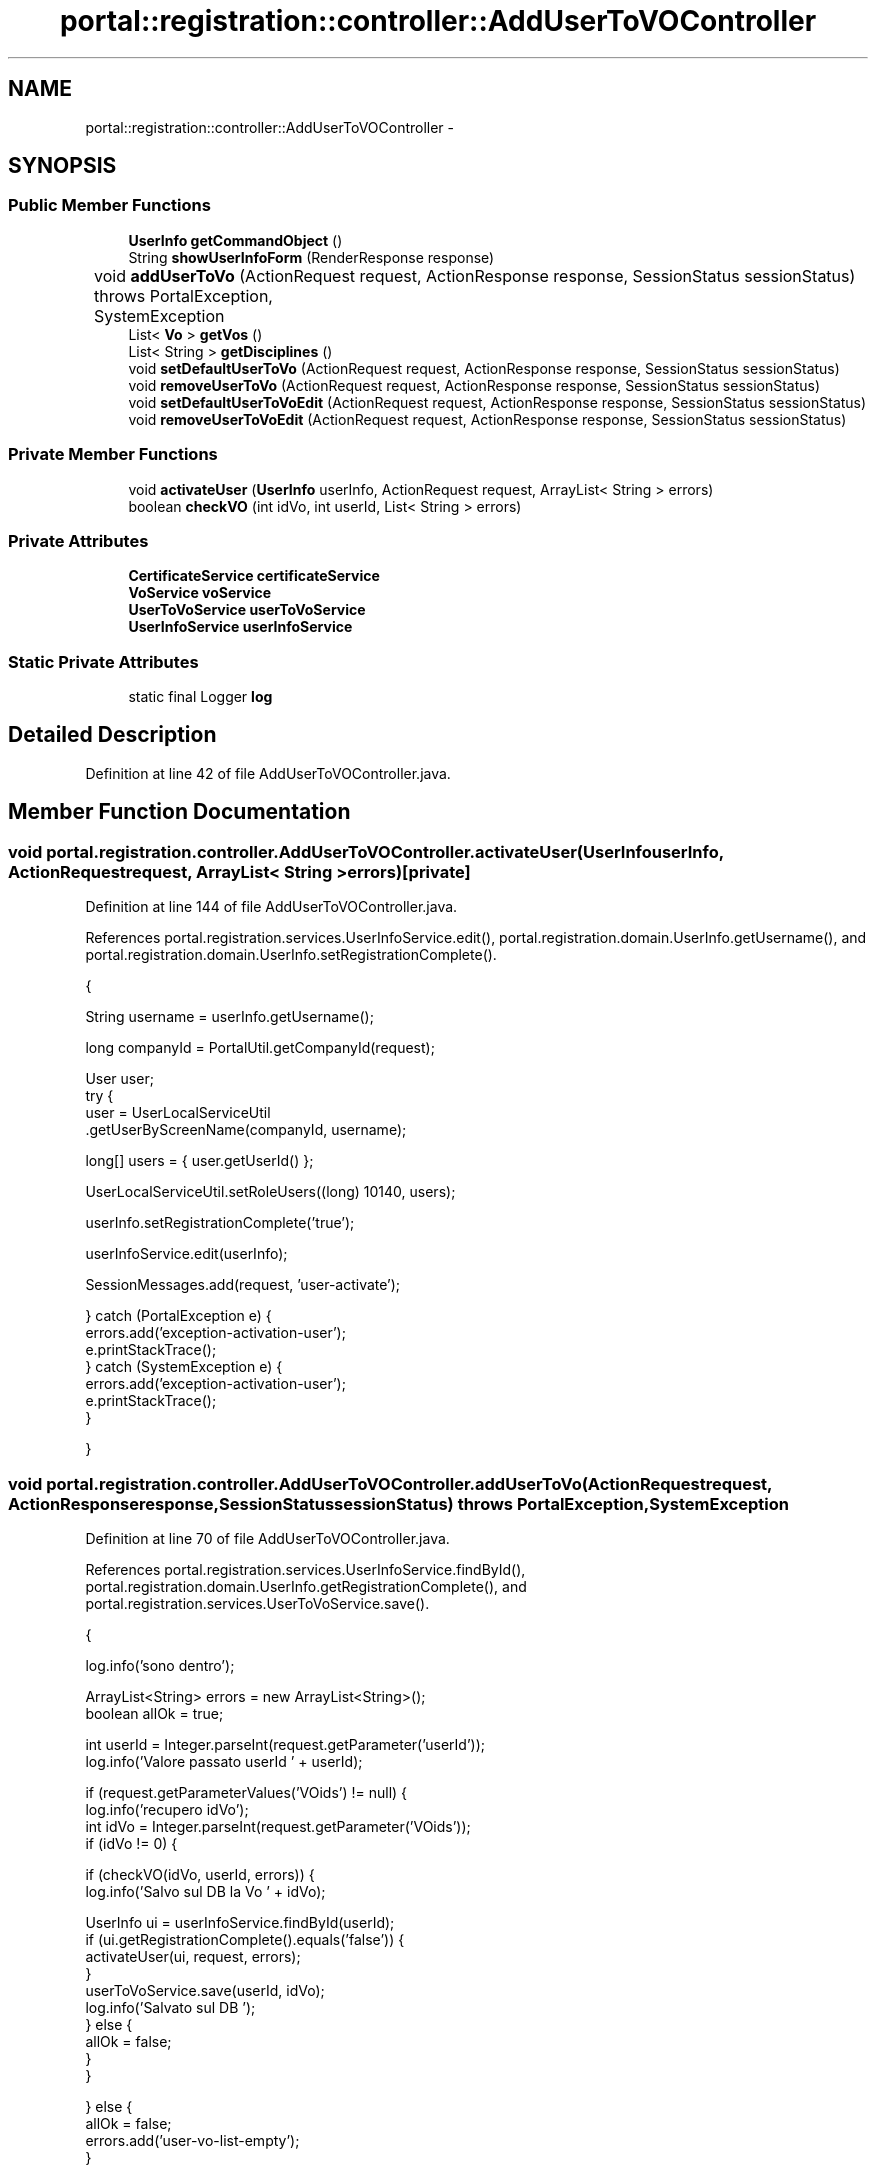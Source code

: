 .TH "portal::registration::controller::AddUserToVOController" 3 "Wed Jul 13 2011" "Version 4" "Registration" \" -*- nroff -*-
.ad l
.nh
.SH NAME
portal::registration::controller::AddUserToVOController \- 
.SH SYNOPSIS
.br
.PP
.SS "Public Member Functions"

.in +1c
.ti -1c
.RI "\fBUserInfo\fP \fBgetCommandObject\fP ()"
.br
.ti -1c
.RI "String \fBshowUserInfoForm\fP (RenderResponse response)"
.br
.ti -1c
.RI "void \fBaddUserToVo\fP (ActionRequest request, ActionResponse response, SessionStatus sessionStatus)  throws PortalException, 			SystemException "
.br
.ti -1c
.RI "List< \fBVo\fP > \fBgetVos\fP ()"
.br
.ti -1c
.RI "List< String > \fBgetDisciplines\fP ()"
.br
.ti -1c
.RI "void \fBsetDefaultUserToVo\fP (ActionRequest request, ActionResponse response, SessionStatus sessionStatus)"
.br
.ti -1c
.RI "void \fBremoveUserToVo\fP (ActionRequest request, ActionResponse response, SessionStatus sessionStatus)"
.br
.ti -1c
.RI "void \fBsetDefaultUserToVoEdit\fP (ActionRequest request, ActionResponse response, SessionStatus sessionStatus)"
.br
.ti -1c
.RI "void \fBremoveUserToVoEdit\fP (ActionRequest request, ActionResponse response, SessionStatus sessionStatus)"
.br
.in -1c
.SS "Private Member Functions"

.in +1c
.ti -1c
.RI "void \fBactivateUser\fP (\fBUserInfo\fP userInfo, ActionRequest request, ArrayList< String > errors)"
.br
.ti -1c
.RI "boolean \fBcheckVO\fP (int idVo, int userId, List< String > errors)"
.br
.in -1c
.SS "Private Attributes"

.in +1c
.ti -1c
.RI "\fBCertificateService\fP \fBcertificateService\fP"
.br
.ti -1c
.RI "\fBVoService\fP \fBvoService\fP"
.br
.ti -1c
.RI "\fBUserToVoService\fP \fBuserToVoService\fP"
.br
.ti -1c
.RI "\fBUserInfoService\fP \fBuserInfoService\fP"
.br
.in -1c
.SS "Static Private Attributes"

.in +1c
.ti -1c
.RI "static final Logger \fBlog\fP"
.br
.in -1c
.SH "Detailed Description"
.PP 
Definition at line 42 of file AddUserToVOController.java.
.SH "Member Function Documentation"
.PP 
.SS "void portal.registration.controller.AddUserToVOController.activateUser (\fBUserInfo\fPuserInfo, ActionRequestrequest, ArrayList< String >errors)\fC [private]\fP"
.PP
Definition at line 144 of file AddUserToVOController.java.
.PP
References portal.registration.services.UserInfoService.edit(), portal.registration.domain.UserInfo.getUsername(), and portal.registration.domain.UserInfo.setRegistrationComplete().
.PP
.nf
                                                  {

                String username = userInfo.getUsername();

                long companyId = PortalUtil.getCompanyId(request);

                User user;
                try {
                        user = UserLocalServiceUtil
                                        .getUserByScreenName(companyId, username);

                        long[] users = { user.getUserId() };

                        UserLocalServiceUtil.setRoleUsers((long) 10140, users);

                        userInfo.setRegistrationComplete('true');

                        userInfoService.edit(userInfo);

                        SessionMessages.add(request, 'user-activate');

                } catch (PortalException e) {
                        errors.add('exception-activation-user');
                        e.printStackTrace();
                } catch (SystemException e) {
                        errors.add('exception-activation-user');
                        e.printStackTrace();
                }

        }
.fi
.SS "void portal.registration.controller.AddUserToVOController.addUserToVo (ActionRequestrequest, ActionResponseresponse, SessionStatussessionStatus)  throws PortalException, 			SystemException "
.PP
Definition at line 70 of file AddUserToVOController.java.
.PP
References portal.registration.services.UserInfoService.findById(), portal.registration.domain.UserInfo.getRegistrationComplete(), and portal.registration.services.UserToVoService.save().
.PP
.nf
                                        {

                log.info('sono dentro');

                ArrayList<String> errors = new ArrayList<String>();
                boolean allOk = true;

                int userId = Integer.parseInt(request.getParameter('userId'));
                log.info('Valore passato userId ' + userId);

                if (request.getParameterValues('VOids') != null) {
                        log.info('recupero idVo');
                        int idVo = Integer.parseInt(request.getParameter('VOids'));
                        if (idVo != 0) {

                                if (checkVO(idVo, userId, errors)) {
                                        log.info('Salvo sul DB la Vo ' + idVo);

                                        UserInfo ui = userInfoService.findById(userId);
                                        if (ui.getRegistrationComplete().equals('false')) {
                                                activateUser(ui, request, errors);
                                        }
                                        userToVoService.save(userId, idVo);
                                        log.info('Salvato sul DB ');
                                } else {
                                        allOk = false;
                                }
                        }

                } else {
                        allOk = false;
                        errors.add('user-vo-list-empty');
                }

                if (allOk) {

                        SessionMessages.add(request, 'userToVo-adding-success');

                        if (request.getParameter('firstReg').equals('true')) {
                                response.setRenderParameter('myaction',
                                                'showAddUserToVoPresents');
                        } else {
                                response.setRenderParameter('myaction', 'editUserInfoForm');
                        }
                        response.setRenderParameter('userId', Integer.toString(userId));
                        request.setAttribute('userId', userId);
                        sessionStatus.setComplete();

                } else {

                        errors.add('error-saving-registration');

                        for (String error : errors) {
                                log.info('Errore: ' + error);
                                SessionErrors.add(request, error);
                        }

                        log.info('Errori in userToVO');

                        if (request.getParameter('firstReg').equals('true')) {
                                response.setRenderParameter('myaction',
                                                'showAddUserToVoPresents');
                        } else {
                                response.setRenderParameter('myaction', 'editUserInfoForm');
                        }
                        response.setRenderParameter('userId', Integer.toString(userId));
                        request.setAttribute('userId', userId);

                }

        }
.fi
.SS "boolean portal.registration.controller.AddUserToVOController.checkVO (intidVo, intuserId, List< String >errors)\fC [private]\fP"
.PP
Definition at line 186 of file AddUserToVOController.java.
.PP
References portal.registration.services.UserToVoService.findById(), portal.registration.services.CertificateService.findById(), portal.registration.services.VoService.findById(), portal.registration.domain.Vo.getHost(), and portal.registration.domain.Vo.getVo().
.PP
.nf
                                                                           {
                boolean result = false;

                Vo vo = voService.findById(idVo);

                List<Certificate> certs = certificateService.findById(userId);

                if (certs.size() == 0) {
                        errors.add('no-cert-for-user');
                        return false;
                }

                if (userToVoService.findById(userId, idVo) != null) {
                        errors.add('userToVo-already-exists');
                        return false;
                }

                try {

                        FileOutputStream file = new FileOutputStream(
                                        '/upload_files/edg-mkgridmap.' + vo.getVo() + '.conf');
                        PrintStream conf = new PrintStream(file);
                        conf.println('group vomss://' + vo.getHost() + '?/' + vo.getVo()
                                        + ' .' + vo.getVo());

                        for (int i = 0; i < certs.size(); i++) {
                                String subject = certs.get(i).getSubject();
                                subject = subject.replaceAll(' ', '\\ ');
                                String cmdCheck = '/opt/edg/sbin/edg-mkgridmap  --conf=/upload_files/edg-mkgridmap.'
                                                + vo.getVo() + '.conf';
                                log.info('cmdCheck = ' + cmdCheck);
                                Process pCheck = Runtime.getRuntime().exec(cmdCheck);
                                InputStream stdout = pCheck.getInputStream();
                                InputStream stderr = pCheck.getErrorStream();

                                BufferedReader output = new BufferedReader(
                                                new InputStreamReader(stdout));
                                String line = null;

                                log.info('Ricerca questo: ' + '\'' + subject + '\' .'
                                                + vo.getVo());

                                while ((line = output.readLine()) != null) {
                                        log.info('[Stdout] ' + line);
                                        if (line.equals('\'' + subject + '\' .' + vo.getVo())) {
                                                log.info('*********************************************************');
                                                result = true;
                                        }

                                }
                                output.close();

                                BufferedReader brCleanUp = new BufferedReader(
                                                new InputStreamReader(stderr));
                                while ((line = brCleanUp.readLine()) != null) {
                                        errors.add('edg-mkgridmap-problem');
                                        log.info('[Stderr] ' + line);
                                        result = false;
                                }
                                brCleanUp.close();
                        }

                } catch (IOException e) {
                        result = false;
                        errors.add('edg-mkgridmap-exception');
                        e.printStackTrace();
                }

                if (!result)
                        errors.add('no-user-found-in-VO');

                return result;
        }
.fi
.SS "\fBUserInfo\fP portal.registration.controller.AddUserToVOController.getCommandObject ()"
.PP
Definition at line 60 of file AddUserToVOController.java.
.PP
.nf
                                           {
                return new UserInfo();
        }
.fi
.SS "List<String> portal.registration.controller.AddUserToVOController.getDisciplines ()"
.PP
Definition at line 182 of file AddUserToVOController.java.
.PP
References portal.registration.services.VoService.getAllDiscplines().
.PP
.nf
                                             {
                return voService.getAllDiscplines();
        }
.fi
.SS "List<\fBVo\fP> portal.registration.controller.AddUserToVOController.getVos ()"
.PP
Definition at line 177 of file AddUserToVOController.java.
.PP
References portal.registration.services.VoService.getAllVo().
.PP
.nf
                                 {
                return voService.getAllVo();
        }
.fi
.SS "void portal.registration.controller.AddUserToVOController.removeUserToVo (ActionRequestrequest, ActionResponseresponse, SessionStatussessionStatus)"
.PP
Definition at line 289 of file AddUserToVOController.java.
.PP
References portal.registration.services.UserToVoService.delete().
.PP
.nf
                                                     {

                int userId = Integer.parseInt(request.getParameter('userId'));
                int idVo = Integer.parseInt(request.getParameter('idVo'));

                try {
                        log.info('Sto per cancellare il userToVo con userId = ' + userId
                                        + 'e idVo = ' + idVo);
                        userToVoService.delete(userId, idVo);
                        log.info('userTo Vo cancellato');

                        SessionMessages.add(request, 'userToVo-deleted-successufully');

                } catch (Exception e) {
                        SessionErrors.add(request, 'error-deleting-userToVo');
                }

                response.setRenderParameter('myaction', 'showAddUserToVoPresents');
                response.setRenderParameter('userId', Integer.toString(userId));
                request.setAttribute('firstReg', request.getParameter('firstReg'));
                sessionStatus.setComplete();

        }
.fi
.SS "void portal.registration.controller.AddUserToVOController.removeUserToVoEdit (ActionRequestrequest, ActionResponseresponse, SessionStatussessionStatus)"
.PP
Definition at line 343 of file AddUserToVOController.java.
.PP
References portal.registration.services.UserToVoService.delete(), and portal.registration.services.UserToVoService.findVoByUserId().
.PP
.nf
                                                                              {

                int userId = Integer.parseInt(request.getParameter('userId'));
                int idVo = Integer.parseInt(request.getParameter('idVo'));

                try {
                        log.info('Sto per cancellare il userToVo con userId = ' + userId
                                        + 'e idVo = ' + idVo);
                        userToVoService.delete(userId, idVo);
                        log.info('userTo Vo cancellato');

                        SessionMessages.add(request, 'userToVo-deleted-successufully');
                        userToVoService.findVoByUserId(userId);

                } catch (Exception e) {
                        SessionErrors.add(request, 'error-deleting-userToVo');
                }

                response.setRenderParameter('myaction', 'editUserInfoForm');
                response.setRenderParameter('userId', Integer.toString(userId));
                request.setAttribute('firstReg', request.getParameter('firstReg'));
                sessionStatus.setComplete();

        }
.fi
.SS "void portal.registration.controller.AddUserToVOController.setDefaultUserToVo (ActionRequestrequest, ActionResponseresponse, SessionStatussessionStatus)"
.PP
Definition at line 261 of file AddUserToVOController.java.
.PP
References portal.registration.services.UserToVoService.findVoByUserId(), and portal.registration.services.UserToVoService.setDefault().
.PP
.nf
                                                                              {

                int userId = Integer.parseInt(request.getParameter('userId'));
                int idVo = Integer.parseInt(request.getParameter('idVo'));

                try {
                        log.info('Sto per settarea default il userToVo con userId = '
                                        + userId + 'e idVo = ' + idVo);
                        if (userToVoService.setDefault(userId, idVo))
                                SessionMessages.add(request, 'userToVo-updated-successufully');
                        else
                                SessionErrors.add(request, 'error-default-userToVo');
                        log.info('UserToVoSettato');
                        userToVoService.findVoByUserId(userId);

                } catch (Exception e) {
                        SessionErrors.add(request, 'error-updating-certificate');
                }

                response.setRenderParameter('myaction', 'showAddUserToVoPresents');
                response.setRenderParameter('userId', Integer.toString(userId));
                request.setAttribute('firstReg', request.getParameter('firstReg'));
                sessionStatus.setComplete();

        }
.fi
.SS "void portal.registration.controller.AddUserToVOController.setDefaultUserToVoEdit (ActionRequestrequest, ActionResponseresponse, SessionStatussessionStatus)"
.PP
Definition at line 315 of file AddUserToVOController.java.
.PP
References portal.registration.services.UserToVoService.findVoByUserId(), and portal.registration.services.UserToVoService.setDefault().
.PP
.nf
                                                                              {

                int userId = Integer.parseInt(request.getParameter('userId'));
                int idVo = Integer.parseInt(request.getParameter('idVo'));

                try {
                        log.info('Sto per settarea default il userToVo con userId = '
                                        + userId + 'e idVo = ' + idVo);
                        if (userToVoService.setDefault(userId, idVo))
                                SessionMessages.add(request, 'userToVo-updated-successufully');
                        else
                                SessionErrors.add(request, 'error-default-userToVo');
                        log.info('UserToVoSettato');
                        userToVoService.findVoByUserId(userId);

                } catch (Exception e) {
                        SessionErrors.add(request, 'error-updating-certificate');
                }

                response.setRenderParameter('myaction', 'editUserInfoForm');
                response.setRenderParameter('userId', Integer.toString(userId));
                request.setAttribute('firstReg', request.getParameter('firstReg'));
                sessionStatus.setComplete();

        }
.fi
.SS "String portal.registration.controller.AddUserToVOController.showUserInfoForm (RenderResponseresponse)"
.PP
Definition at line 65 of file AddUserToVOController.java.
.PP
.nf
                                                                {
                return 'addUserToVOForm';
        }
.fi
.SH "Member Data Documentation"
.PP 
.SS "\fBCertificateService\fP \fBportal.registration.controller.AddUserToVOController.certificateService\fP\fC [private]\fP"
.PP
Definition at line 48 of file AddUserToVOController.java.
.SS "final Logger \fBportal.registration.controller.AddUserToVOController.log\fP\fC [static, private]\fP"\fBInitial value:\fP
.PP
.nf
 Logger
                        .getLogger(AddUserToVOController.class)
.fi
.PP
Definition at line 44 of file AddUserToVOController.java.
.SS "\fBUserInfoService\fP \fBportal.registration.controller.AddUserToVOController.userInfoService\fP\fC [private]\fP"
.PP
Definition at line 57 of file AddUserToVOController.java.
.SS "\fBUserToVoService\fP \fBportal.registration.controller.AddUserToVOController.userToVoService\fP\fC [private]\fP"
.PP
Definition at line 54 of file AddUserToVOController.java.
.SS "\fBVoService\fP \fBportal.registration.controller.AddUserToVOController.voService\fP\fC [private]\fP"
.PP
Definition at line 51 of file AddUserToVOController.java.

.SH "Author"
.PP 
Generated automatically by Doxygen for Registration from the source code.

